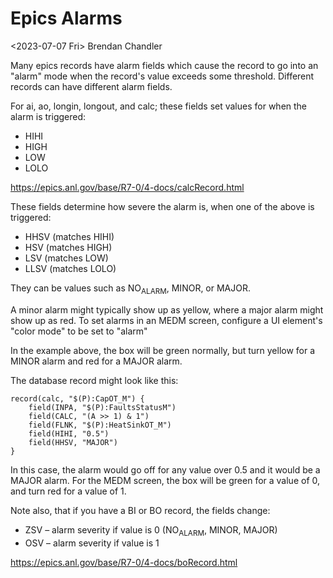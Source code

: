 * Epics Alarms
<2023-07-07 Fri> Brendan Chandler

Many epics records have alarm fields which cause the record to go into
an "alarm" mode when the record's value exceeds some threshold.
Different records can have different alarm fields.

For ai, ao, longin, longout, and calc; these fields set values for when the alarm is triggered:
- HIHI
- HIGH
- LOW
- LOLO
[[https://epics.anl.gov/base/R7-0/4-docs/calcRecord.html]]

These fields determine how severe the alarm is, when one of the above is triggered:
- HHSV (matches HIHI)
- HSV  (matches HIGH)
- LSV  (matches LOW)
- LLSV (matches LOLO)
  
They can be values such as NO_ALARM, MINOR, or MAJOR.

A minor alarm might typically show up as yellow, where a major alarm
might show up as red.  To set alarms in an MEDM screen, configure a UI
element's "color mode" to be set to "alarm"
[[./images/medm-alarm-example.png]]

In the example above, the box will be green normally, but turn yellow
for a MINOR alarm and red for a MAJOR alarm.

The database record might look like this:

#+BEGIN_EXAMPLE
record(calc, "$(P):CapOT_M") {
	field(INPA, "$(P):FaultsStatusM")
	field(CALC, "(A >> 1) & 1")
	field(FLNK, "$(P):HeatSinkOT_M")
	field(HIHI, "0.5")
	field(HHSV, "MAJOR")
}
#+END_EXAMPLE

In this case, the alarm would go off for any value over 0.5 and it
would be a MAJOR alarm.  For the MEDM screen, the box will be green
for a value of 0, and turn red for a value of 1.

Note also, that if you have a BI or BO record, the fields change:
- ZSV -- alarm severity if value is 0 (NO_ALARM, MINOR, MAJOR)
- OSV -- alarm severity if value is 1
[[https://epics.anl.gov/base/R7-0/4-docs/boRecord.html]]
  
